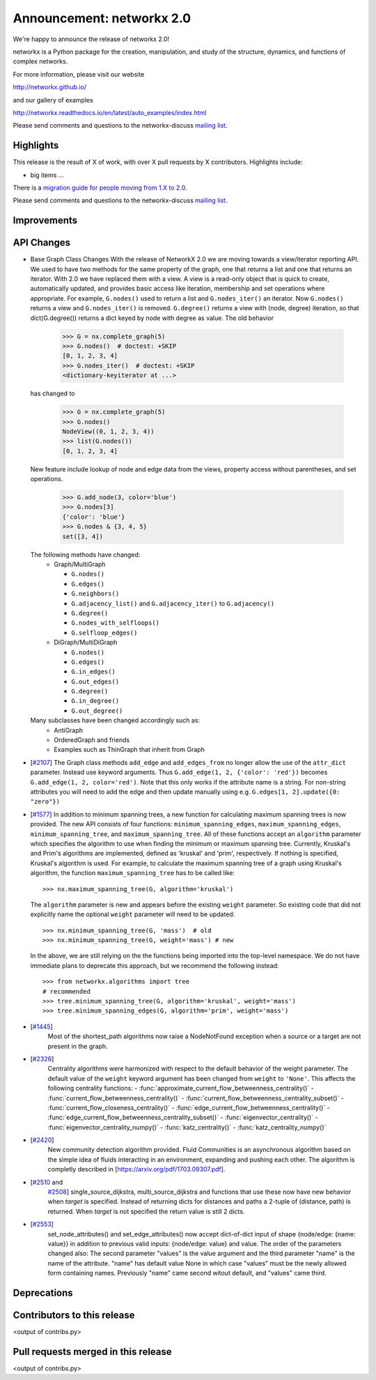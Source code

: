 Announcement: networkx 2.0
==========================

We're happy to announce the release of networkx 2.0!

networkx is a Python package for the creation, manipulation, and study of the
structure, dynamics, and functions of complex networks.

For more information, please visit our website

http://networkx.github.io/

and our gallery of examples

http://networkx.readthedocs.io/en/latest/auto_examples/index.html

Please send comments and questions to the networkx-discuss `mailing list
<http://groups.google.com/group/networkx-discuss>`_.

Highlights
----------

This release is the result of X of work, with over X pull requests by
X contributors. Highlights include:

- big items ...

There is a `migration guide for people moving from 1.X to 2.0
<http://networkx.readthedocs.org/en/latest/release/migration_guide_from_1.x_to_2.0.html>`_.

Please send comments and questions to the networkx-discuss `mailing list
<http://groups.google.com/group/networkx-discuss>`_.


Improvements
------------


API Changes
-----------

* Base Graph Class Changes
  With the release of NetworkX 2.0 we are moving towards a view/iterator reporting API.
  We used to have two methods for the same property of the graph, one that returns a
  list and one that returns an iterator. With 2.0 we have replaced them with a view.
  A view is a read-only object that is quick to create, automatically updated, and 
  provides basic access like iteration, membership and set operations where appropriate.
  For example, ``G.nodes()`` used to return a list and ``G.nodes_iter()`` an iterator.
  Now ``G.nodes()`` returns a view and ``G.nodes_iter()`` is removed. ``G.degree()``
  returns a view with (node, degree) iteration, so that dict(G.degree())
  returns a dict keyed by node with degree as value.
  The old behavior

    >>> G = nx.complete_graph(5)
    >>> G.nodes()  # doctest: +SKIP
    [0, 1, 2, 3, 4]
    >>> G.nodes_iter()  # doctest: +SKIP
    <dictionary-keyiterator at ...>

  has changed to

    >>> G = nx.complete_graph(5)
    >>> G.nodes()
    NodeView((0, 1, 2, 3, 4))
    >>> list(G.nodes())
    [0, 1, 2, 3, 4]

  New feature include lookup of node and edge data from the views, property
  access without parentheses, and set operations.

    >>> G.add_node(3, color='blue')
    >>> G.nodes[3]
    {'color': 'blue'}
    >>> G.nodes & {3, 4, 5}
    set([3, 4])

  The following methods have changed:
    * Graph/MultiGraph

      * ``G.nodes()``
      * ``G.edges()``
      * ``G.neighbors()``
      * ``G.adjacency_list()`` and ``G.adjacency_iter()`` to ``G.adjacency()``
      * ``G.degree()``
      * ``G.nodes_with_selfloops()``
      * ``G.selfloop_edges()``

    * DiGraph/MultiDiGraph

      * ``G.nodes()``
      * ``G.edges()``
      * ``G.in_edges()``
      * ``G.out_edges()``
      * ``G.degree()``
      * ``G.in_degree()``
      * ``G.out_degree()``

  Many subclasses have been changed accordingly such as:
    * AntiGraph
    * OrderedGraph and friends
    * Examples such as ThinGraph that inherit from Graph

* [`#2107 <https://github.com/networkx/networkx/pull/2107>`_]
  The Graph class methods ``add_edge`` and ``add_edges_from`` no longer
  allow the use of the ``attr_dict`` parameter.  Instead use keyword arguments.
  Thus ``G.add_edge(1, 2, {'color': 'red'})`` becomes
  ``G.add_edge(1, 2, color='red')``.  
  Note that this only works if the attribute name is a string. For non-string
  attributes you will need to add the edge and then update manually using 
  e.g. ``G.edges[1, 2].update({0: "zero"})``

* [`#1577 <https://github.com/networkx/networkx/pull/1577>`_]
  In addition to minimum spanning trees, a new function for calculating maximum
  spanning trees is now provided. The new API consists of four functions:
  ``minimum_spanning_edges``, ``maximum_spanning_edges``,
  ``minimum_spanning_tree``, and ``maximum_spanning_tree``.
  All of these functions accept an ``algorithm`` parameter which specifies the
  algorithm to use when finding the minimum or maximum spanning tree. Currently,
  Kruskal's and Prim's algorithms are implemented, defined as 'kruskal' and
  'prim', respectively. If nothing is specified, Kruskal's algorithm is used.
  For example, to calculate the maximum spanning tree of a graph using Kruskal's
  algorithm, the function ``maximum_spanning_tree`` has to be called like::

      >>> nx.maximum_spanning_tree(G, algorithm='kruskal')

  The ``algorithm`` parameter is new and appears before the existing ``weight``
  parameter. So existing code that did not explicitly name the optional
  ``weight`` parameter will need to be updated::

      >>> nx.minimum_spanning_tree(G, 'mass')  # old
      >>> nx.minimum_spanning_tree(G, weight='mass') # new

  In the above, we are still relying on the the functions being imported into the
  top-level  namespace. We do not have immediate plans to deprecate this approach,
  but we recommend the following instead::

       >>> from networkx.algorithms import tree
       # recommended
       >>> tree.minimum_spanning_tree(G, algorithm='kruskal', weight='mass')
       >>> tree.minimum_spanning_edges(G, algorithm='prim', weight='mass')

* [`#1445 <https://github.com/networkx/networkx/pull/1445>`_]
   Most of the shortest_path algorithms now raise a NodeNotFound exception
   when a source or a target are not present in the graph.

* [`#2326 <https://github.com/networkx/networkx/pull/2326>`_]
   Centrality algorithms were harmonized with respect to the default behavior of
   the weight parameter. The default value of the ``weight`` keyword argument has
   been changed from ``weight`` to ``'None'``.  This affects the
   following centrality functions:
   - :func:`approximate_current_flow_betweenness_centrality()`
   - :func:`current_flow_betweenness_centrality()`
   - :func:`current_flow_betweenness_centrality_subset()`
   - :func:`current_flow_closeness_centrality()`
   - :func:`edge_current_flow_betweenness_centrality()`
   - :func:`edge_current_flow_betweenness_centrality_subset()`
   - :func:`eigenvector_centrality()`
   - :func:`eigenvector_centrality_numpy()`
   - :func:`katz_centrality()`
   - :func:`katz_centrality_numpy()`

* [`#2420 <https://github.com/networkx/networkx/pull/2420>`_]
   New community detection algorithm provided. Fluid Communities is an asynchronous
   algorithm based on the simple idea of fluids interacting in an environment, 
   expanding and pushing each other. The algorithm is completly described in 
   [`https://arxiv.org/pdf/1703.09307.pdf <https://arxiv.org/pdf/1703.09307.pdf>`_]. 

* [`#2510 <https://github.com/networkx/networkx/pull/2510>`_ and
   `#2508 <https://github.com/networkx/networkx/pull/2508>`_]
   single_source_dijkstra, multi_source_dijkstra and functions that use these
   now have new behavior when `target` is specified. Instead of returning
   dicts for distances and paths a 2-tuple of (distance, path) is returned.
   When `target` is not specified the return value is still 2 dicts.

* [`#2553 <https://github.com/networkx/networkx/issues/2553>`_]
   set_node_attributes() and set_edge_attributes() now accept dict-of-dict input
   of shape {node/edge: {name: value}} in addition to previous valid inputs:
   {node/edge: value} and value. The order of the parameters changed also: 
   The second parameter "values" is the value argument and the third parameter
   "name" is the name of the attribute. "name" has default value None in which
   case "values" must be the newly allowed form containing names. Previously
   "name" came second witout default, and "values" came third.


Deprecations
------------


Contributors to this release
----------------------------

<output of contribs.py>


Pull requests merged in this release
------------------------------------

<output of contribs.py>
